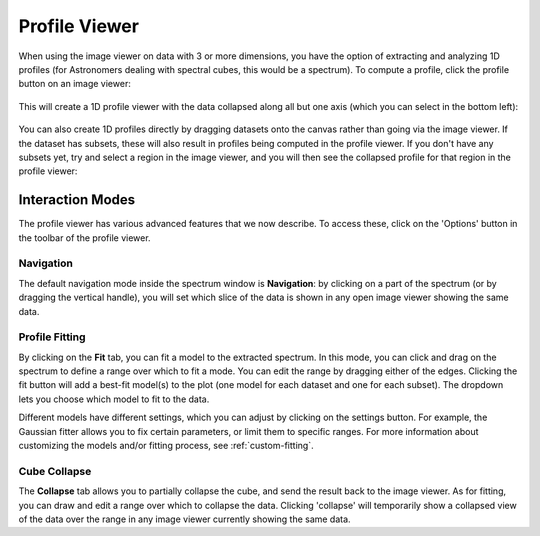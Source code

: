 .. _spectrum:

==============
Profile Viewer
==============

When using the image viewer on data with 3 or more dimensions, you have the
option of extracting and analyzing 1D profiles (for Astronomers dealing with
spectral cubes, this would be a spectrum). To compute a profile, click the
profile button on an image viewer:

.. figure:: images/spectrum_button.png
   :align: center

This will create a 1D profile viewer with the data collapsed along all but one
axis (which you can select in the bottom left):

.. figure:: images/profile_data.png
   :align: center
   :width: 600px

You can also create 1D profiles directly by dragging datasets onto the canvas
rather than going via the image viewer. If the dataset has subsets, these will
also result in profiles being computed in the profile viewer. If you don't have
any subsets yet, try and select a region in the image viewer, and you will then
see the collapsed profile for that region in the profile viewer:

.. figure:: images/profile_subset.png
   :align: center
   :width: 600px

Interaction Modes
=================

The profile viewer has various advanced features that we now describe. To access
these, click on the 'Options' button in the toolbar of the profile viewer.

Navigation
^^^^^^^^^^

The default navigation mode inside the spectrum window is **Navigation**: by
clicking on a part of the spectrum (or by dragging the vertical handle), you
will set which slice of the data is shown in any open image viewer showing the
same data.

Profile Fitting
^^^^^^^^^^^^^^^^

By clicking on the **Fit** tab, you can fit a model to the extracted spectrum.
In this mode, you can click and drag on the spectrum to define a range over
which to fit a mode. You can edit the range by dragging either of the edges.
Clicking the fit button will add a best-fit model(s) to the plot (one model for
each dataset and one for each subset). The dropdown lets you choose which model
to fit to the data.

Different models have different settings, which you can adjust by clicking on
the settings button. For example, the Gaussian fitter allows you to fix certain
parameters, or limit them to specific ranges. For more information about
customizing the models and/or fitting process, see :ref:`custom-fitting`.

Cube Collapse
^^^^^^^^^^^^^

The **Collapse** tab allows you to partially collapse the cube, and send the
result back to the image viewer. As for fitting, you can draw and edit a range
over which to collapse the data. Clicking 'collapse' will temporarily show a
collapsed view of the data over the range in any image viewer currently showing
the same data.
